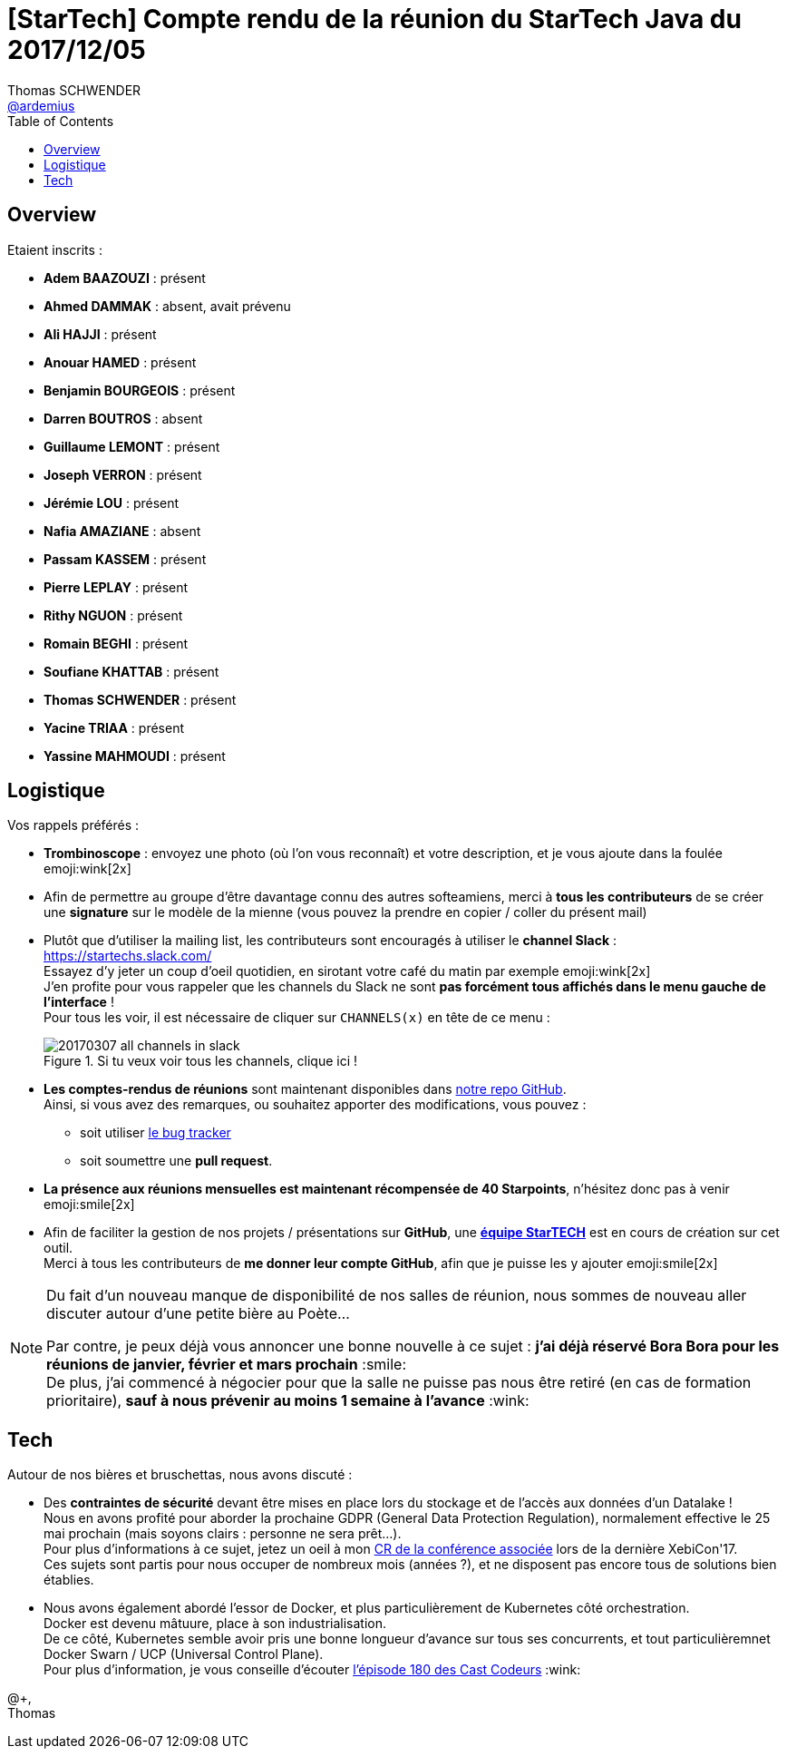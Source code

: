 = [StarTech] Compte rendu de la réunion du StarTech Java du 2017/12/05
Thomas SCHWENDER <https://github.com/ardemius[@ardemius]>
// Handling GitHub admonition blocks icons
ifndef::env-github[:icons: font]
ifdef::env-github[]
:status:
:outfilesuffix: .adoc
:caution-caption: :fire:
:important-caption: :exclamation:
:note-caption: :paperclip:
:tip-caption: :bulb:
:warning-caption: :warning:
endif::[]
:imagesdir: images
:source-highlighter: highlightjs
// Next 2 ones are to handle line breaks in some particular elements (list, footnotes, etc.)
:lb: pass:[<br> +]
:sb: pass:[<br>]
// check https://github.com/Ardemius/personal-wiki/wiki/AsciiDoctor-tips for tips on table of content in GitHub
:toc: macro
//:toclevels: 3

toc::[]

== Overview

Etaient inscrits :

* *Adem BAAZOUZI* : présent
* *Ahmed DAMMAK* : absent, avait prévenu
* *Ali HAJJI* : présent
* *Anouar HAMED* : présent
* *Benjamin BOURGEOIS* : présent
* *Darren BOUTROS* : absent
* *Guillaume LEMONT* : présent
* *Joseph VERRON* : présent
* *Jérémie LOU* : présent
* *Nafia AMAZIANE* : absent
* *Passam KASSEM* : présent
* *Pierre LEPLAY* : présent
* *Rithy NGUON* : présent
* *Romain BEGHI* : présent
* *Soufiane KHATTAB* : présent
* *Thomas SCHWENDER* : présent
* *Yacine TRIAA* : présent
* *Yassine MAHMOUDI* : présent

== Logistique

Vos rappels préférés :

* [red]*Trombinoscope* : envoyez une photo (où l’on vous reconnaît) et votre description, et je vous ajoute dans la foulée emoji:wink[2x]
* Afin de permettre au groupe d'être davantage connu des autres softeamiens, merci à *tous les contributeurs* de se créer une *signature* sur le modèle de la mienne (vous pouvez la prendre en copier / coller du présent mail)
* Plutôt que d'utiliser la mailing list, les contributeurs sont encouragés à utiliser le *channel Slack* : https://startechs.slack.com/ +
Essayez d'y jeter un coup d'oeil quotidien, en sirotant votre café du matin par exemple emoji:wink[2x] +
J'en profite pour vous rappeler que les channels du Slack ne sont [red]*pas forcément tous affichés dans le menu gauche de l'interface* ! +
Pour tous les voir, il est nécessaire de cliquer sur `CHANNELS(x)` en tête de ce menu :
+
image::20170307_all-channels-in-slack.png[title="Si tu veux voir tous les channels, clique ici !"] 
+
* *Les comptes-rendus de réunions* sont maintenant disponibles dans https://github.com/softeamfr/startech-meetings-reports[notre repo GitHub]. +
Ainsi, si vous avez des remarques, ou souhaitez apporter des modifications, vous pouvez : 
** soit utiliser https://github.com/softeamfr/startech-meetings-reports/issues[le bug tracker]
** soit soumettre une *pull request*.
* *La présence aux réunions mensuelles est maintenant récompensée de 40 Starpoints*, n'hésitez donc pas à venir emoji:smile[2x]
* Afin de faciliter la gestion de nos projets / présentations sur *GitHub*, une https://github.com/orgs/softeamfr/teams/startech-java[*équipe StarTECH*] est en cours de création sur cet outil. +
Merci à tous les contributeurs de [red]*me donner leur compte GitHub*, afin que je puisse les y ajouter emoji:smile[2x]

[NOTE]
====
Du fait d'un nouveau manque de disponibilité de nos salles de réunion, nous sommes de nouveau aller discuter autour d'une petite bière au Poète...

Par contre, je peux déjà vous annoncer une bonne nouvelle à ce sujet : *j'ai déjà réservé Bora Bora pour les réunions de janvier, février et mars prochain* :smile: +
De plus, j'ai commencé à négocier pour que la salle ne puisse pas nous être retiré (en cas de formation prioritaire), *sauf à nous prévenir au moins 1 semaine à l'avance* :wink:
====

== Tech

Autour de nos bières et bruschettas, nous avons discuté :

* Des *contraintes de sécurité* devant être mises en place lors du stockage et de l'accès aux données d'un Datalake ! +
Nous en avons profité pour aborder la prochaine GDPR (General Data Protection Regulation), normalement effective le 25 mai prochain (mais soyons clairs : personne ne sera prêt...). +
Pour plus d'informations à ce sujet, jetez un oeil à mon https://github.com/Ardemius/xebicon-2017-notes/blob/master/GDPR-big-data.adoc[CR de la conférence associée] lors de la dernière XebiCon'17. +
Ces sujets sont partis pour nous occuper de nombreux mois (années ?), et ne disposent pas encore tous de solutions bien établies.

* Nous avons également abordé l’essor de Docker, et plus particulièrement de Kubernetes côté orchestration. +
Docker est devenu mâtuure, place à son industrialisation. +
De ce côté, Kubernetes semble avoir pris une bonne longueur d'avance sur tous ses concurrents, et tout particulièremnet Docker Swarn / UCP (Universal Control Plane). +
Pour plus d'information, je vous conseille d'écouter https://lescastcodeurs.com/2017/11/02/lcc-180-encore-une-petite-news/[l'épisode 180 des Cast Codeurs] :wink:

@+, +
Thomas


